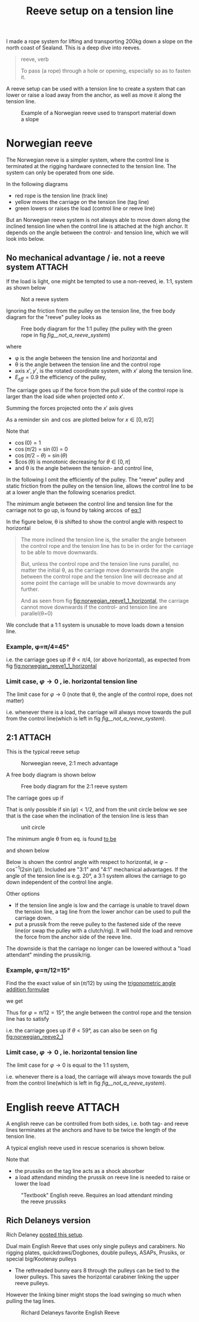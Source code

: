 :PROPERTIES:
:ID:       342198e5-38ba-4988-a5e3-d752b1ca109b
:DIR:      ../.attach/reeve-system-2024
:END:
#+title: Reeve setup on a tension line

#+HUGO_SECTION: post
#+filetags: irata rope-access climbing tension-line
#+hugo_categories: ropes
#+hugo_auto_set_lastmod: t
#+hugo_publishdate: 2024-10-01
#+hugo_bundle: reeve-setup
#+export_file_name: index

I made a rope system for lifting and transporting 200kg down a slope on the north coast of Sealand. This is a deep dive into reeves.

# IT actually works!! Now the image just need to be styled better and clicking the img on the front page should redirect to the post
# #+CAPTION: Example of a Norwegian reeve used to transport material down a slope
# [[attachment:IMG20241008144344.jpg]]

#+HUGO: more

#+begin_quote
reeve, verb

To pass (a rope) through a hole or opening, especially so as to fasten it.
#+end_quote

A reeve setup can be used with a tension line to create a system that can lower or raise a load away from the anchor, as well as move it along the tension line.

#+CAPTION: Example of a Norwegian reeve used to transport material down a slope
[[attachment:IMG20241008144344.jpg]]

* Norwegian reeve
The Norwegian reeve is a simpler system, where the control line is terminated at the rigging hardware connected to the tension line.
The system can only be operated from one side.

In the following diagrams
- red rope is the tension line (track line)
- yellow moves the carriage on the tension line (tag line)
- green lowers or raises the load (control line or reeve line)

But an Norwegian reeve system is not always able to move down along the inclined tension line when the control line is attached at the high anchor.
It depends on the angle between the control- and tension line, which we will look into below.

** No mechanical advantage / ie. not a reeve system :ATTACH:

If the load is light, one might be tempted to use a non-reeved, ie. 1:1, system as shown below

#+NAME: fig__not_a_reeve_system
#+CAPTION: Not a reeve system
[[attachment:no reeve - angled tension line.png]]

Ignoring the friction from the pulley on the tension line, the free body diagram for the "reeve" pulley looks as
#+CAPTION: Free body diagram for the 1:1 pulley (the pulley with the green rope in fig [[fig__not_a_reeve_system]])
[[attachment:reeve_1_1_free_body.jpg]]

where
- φ is the angle between the tension line and horizontal and
- θ is the angle between the tension line and the control rope
- axis \(x',y'\), is the rotated coordinate system, with \(x'\) along the tension line.
- \(E_{eff}=0.9\) the efficiency of the pulley,

The carriage goes up if the force from the pull side of the control rope is larger than the load side when projected onto \(x'\).

Summing the forces projected onto the $x'$ axis gives
#+NAME: eq:1
\begin{align}
\label{eq:1}
T_w\cos(θ) E_{eff} > T_w\cos (π/2 - φ) \iff
\newline
\frac{\cos(θ)} {\cos (π/2 - φ)} = \frac{\cos(θ)} {\sin(φ)} > 1 / E_{eff}
\end{align}

As a reminder $\sin$ and $\cos$ are plotted below for \(x \in [0,π/2]\)

# https://orgmode.org/worg/org-contrib/babel/languages/ob-doc-gnuplot.html
#+CAPTION: Sine and cosine from [0;π]
#+begin_src gnuplot :file img/sine-cosine.png :exports results
reset
set title "Sine and cosine"
set key right box
set samples 100
set auto y
set grid
# set xtics pi
# set xtics (0, "π/4" pi/4, "π/2" pi/2, "3π/4" 3*pi/4, "π" pi)
set xtics (0, "π/4" pi/4, "π/2" pi/2)

plot [0:pi/2]  sin(x),cos(x)
#+end_src

#+RESULTS:
[[file:img/sine-cosine.png]]

Note that
- $\cos(0) = 1$
- $\cos(π/2)$ = $\sin(0)$ = 0
- $\cos(π/2-θ)$ = $\sin(θ)$
- $\cos(θ) is monotonic decreasing for \(θ \in [0,π]\)
- and θ is the angle between the tension- and control line,

In the following I omit the efficiently of the pulley. The "reeve" pulley and static friction from the pulley on the tension line, allows the control line to be at a lower angle than the following scenarios predict.

The minimum angle between the control line and tension line for the carriage not to go up, is found by taking \(\arccos\) of [[eq:1]]

\begin{equation}
\label{eq:5}
θ = π/2 - φ
\end{equation}

# #+NAME: fig:norwegian_reeve1_1_tension_line
# #+CAPTION: Control line angle wrt tension line
# #+begin_src gnuplot :file img/norwegian_reeve_1_1_control_angle.png :exports results
# reset
# set title "Required control rope angle wrt tension line"
# set samples 100
# set grid
# set xlabel "Tension line inclination, φ (°)"
# set ylabel "Control line angle, θ (°)"
# unset key

# # plot [0:90] (pi/2-x*pi/180)*180/pi ,\
# #      x - (pi/2-x*pi/180)*180/pi
# plot [0:90] (pi/2-x*pi/180)*180/pi
# # #+end_src

In the figure below, θ is shifted to show the control angle with respect to horizontal
#+NAME: fig:norwegian_reeve1_1_horizontal
#+CAPTION: Control line angle wrt horizontal
#+begin_src gnuplot :file img/norwegian_reeve_1_1_control_angl_horizontal.png :exports results
reset
# set term svg font "FantasqueSansMono Nerd Font,16"
set title "Required control rope angle wrt horizontal"
set samples 100
set xtics
set grid
set xlabel "Tension line inclination, φ (°)"
set ylabel "Control line angle wrt horizontal, (°)"
unset key

plot [0:90] x - (pi/2-x*pi/180)*180/pi
#+end_src

#+RESULTS: fig:norwegian_reeve1_1_horizontal
[[file:img/norwegian_reeve_1_1_control_angl_horizontal.png]]


#+begin_quote
The more inclined the tension line is, the smaller the angle between the control rope and the tension line has to be in order for the carriage to be able to move downwards.

But, unless the control rope and the tension line runs parallel, no matter the initial θ, as the carriage move downwards the angle between the control rope and the tension line will decrease and at some point the carriage will be unable to move downwards any further.

And as seen from fig [[fig:norwegian_reeve1_1_horizontal]], the carriage cannot move downwards if the control- and tension line are parallel(θ=0)
#+end_quote

We conclude that a 1:1 system is unusable to move loads down a tension line.

*** Example, φ=π/4=45°

\begin{align}
φ=π/4=45°
\\
\cos(θ) > \sin(π/4)
\end{align}

i.e. the carriage goes up if \(θ<π/4\), (or above horizontal), as expected from fig [[fig:norwegian_reeve1_1_horizontal]]

*** Limit case, \(φ \to 0\) , ie. horizontal tension line
The limit case for \(φ \to 0\) (note that θ, the angle of the control rope, does not matter)

\begin{equation}
\lim_{φ\to 0}
\frac{\cos(θ)}{\sin(φ)} \to ∞
\end{equation}

i.e. whenever there is a load, the carriage will always move towards the pull from the control line(which is left in fig [[fig__not_a_reeve_system]]).

** 2:1 :ATTACH:

This is the typical reeve setup

#+CAPTION: Norweegian reeve, 2:1 mech advantage
[[attachment:norweegian reeve - angled tension line.png]]

A free body diagram is shown below
#+CAPTION: Free body diagram for the 2:1 reeve system
[[attachment:reeve_2_1_free_body.jpg]]

The carriage goes up if
\begin{align}
\label{eq:2}
&1/2 T_{w} \cos(θ) > 1/2 T_{w}\cos(π/2 - φ) + 1/2 T_{w}\cos(π/2 - φ) \iff
\\
&\cos(θ) > 2\sin(φ)
\end{align}

That is only possible if \(\sin(φ) < 1/2\), and from the unit circle below we see that is the case when the inclination of the tension line is less than

\begin{equation}
φ < π/6 = 30°
\end{equation}

#+CAPTION: unit circle
[[attachment:Unit-circle-with-90-degrees-highlighted.png]]

The minimum angle θ from eq. \ref{2} is found [[https://www.wolframalpha.com/input?i2d=true&i=solve+%3Dcos%5C%2840%29x%5C%2841%29+%3D+2*cos%5C%2840%29Divide%5Bpi%2C2%5D-k%5C%2841%29%5C%2844%29x%5C%2844%29k%3E0][to be]]

\begin{equation}
\label{eq:6}
θ = \cos^{-1}(2 \sin(φ))
\end{equation}

and shown below

#+NAME: fig:norwegian_reeve2_1
#+CAPTION: Control line angle wrt tension line
#+begin_src gnuplot :file img/norwegian_reeve_2_1_control_angl.png :exports results
reset
set title "Required control rope angle wrt tension line"
set samples 100
set xtics
set grid
set xlabel "Tension line inclination, φ (°)"
set ylabel "Control line angle wrt the tension line, θ (°)"
unset key

plot [0:90] acos(2*sin(x*pi/180)) * 180/pi
#+end_src

#+RESULTS: fig:norwegian_reeve2_1
[[file:img/norwegian_reeve_2_1_control_angl.png]]

Below is shown the control angle with respect to horizontal, ie \( φ - \cos^{-1}(2\sin(φ)) \). Included are "3:1" and "4:1" mechanical advantages.
If the angle of the tension line is e.g. 20°, a 3:1 system allows the carriage to go down independent of the control line angle.

Other options
- If the tension line angle is low and the carriage is unable to travel down the tension line, a tag line from the lower anchor can be used to pull the carriage down.
- put a prussik from the reeve pulley to the fastened side of the reeve line(or swap the pulley with a clutch/rig). It will hold the load and remove the force from the anchor side of the reeve line.
The downside is that the carriage no longer can be lowered without a "load attendant" minding the prussik/rig.

#+NAME: fig:norwegian_reeve2_1_horizontal
#+CAPTION: Control line angle wrt horizontal
#+begin_src gnuplot :file img/norwegian_reeve_2_1_control_angl_horizontal.png :exports results
reset
set title "Required control rope angle wrt horizontal"
set samples 100
set xtics
set grid
set xlabel "Tension line inclination, φ (°)"
set ylabel "Control line angle wrt horizontal, (°)"
set key

plot [0:90] x - acos(1*sin(x*pi/180)) * 180/pi title "1:1" ,\
     x - acos(2*sin(x*pi/180)) * 180/pi title "2:1" ,\
     x - acos(3*sin(x*pi/180)) * 180/pi title "3:1" ,\
     x - acos(4*sin(x*pi/180)) * 180/pi title "4:1"

#+end_src

#+RESULTS: fig:norwegian_reeve2_1_horizontal
[[file:img/norwegian_reeve_2_1_control_angl_horizontal.png]]

*** Example, φ=π/12=15°

Find the the exact value of \( \sin(π/12) \) by using the [[https://en.wikipedia.org/wiki/List_of_trigonometric_identities#Angle_sum_and_difference_identities][trigonometric angle addition formulae]]

\begin{equation}
\label{eq:4}
\sin(α ± ϐ) = \sin(α)\cos(ϐ) ± \cos(α)\sin(ϐ)
\end{equation}

we get
\begin{align}
\sin(π/12) &= \sin(π/3 - π/4) = \sin(π/3) \cos(π/4) - \cos(π/3) \sin(π/4) \\
           &= \sqrt{3}/2 * 1/\sqrt{2} - 1/2 * 1/\sqrt{2} \\
           &= \frac{\sqrt{3}}{2 \sqrt{2}} - \frac{1}{2\sqrt{2}}
           = \frac{\sqrt{6} - \sqrt{2}}{4}
\end{align}

Thus for \(φ=π/12=15°\), the angle between the control rope and the tension line has to satisfy

\begin{align}
\cos(θ) &> 2\sin(π/12) = \frac{\sqrt{6} - \sqrt{2}}{2} \iff \\
      θ &> 2πn ± \cos^{-1} (1/2 (\sqrt{6} - \sqrt{2})) ≅ 1.03rad = 1.03 \frac{180}{π} = 59°
\end{align}

i.e. the carriage goes up if \(θ<59°\), as can also be seen on fig [[fig:norwegian_reeve2_1]]

*** Limit case, \(φ \to 0\) , ie. horizontal tension line
The limit case for \(φ \to 0\) is equal to the 1:1 system,

\begin{equation}
\lim_{φ\to 0}
\frac{\cos(θ)}{\sin(φ)} \to ∞
\end{equation}

i.e. whenever there is a load, the carriage will always move towards the pull from the control line(which is left in fig [[fig__not_a_reeve_system]]).
* English reeve :ATTACH:

A english reeve can be controlled from both sides, i.e. both tag- and reeve lines terminates at the anchors and have to be twice the length of the tension line.

A typical english reeve used in rescue scenarios is shown below.

Note that
- the prussiks on the tag line acts as a shock absorber
- a load attendand minding the prussik on reeve line is needed to raise or lower the load

#+CAPTION: "Textbook" English reeve. Requires an load attendant minding the reeve prussiks
[[attachment:english-reeve-drawing.gif]]

** Rich Delaneys version
Rich Delaney [[https://www.facebook.com/RichardDelaneyRopeLab/photos/there-are-many-ways-to-construct-an-english-reeve-highlineeach-method-has-advant/1028643871999440/][posted this setup]].

Dual main English Reeve that uses only single pulleys and carabiners.
No rigging plates, quickdraws/Dogbones, double pulleys, ASAPs, Prusiks, or special big/Kootenay pulleys

- The rethreaded bunny ears 8 through the pulleys can be tied to the lower pulleys. This saves the horizontal carabiner linking the upper reeve pulleys.
However the linking biner might stops the load swinging so much when pulling the tag lines.


#+CAPTION: Richard Delaneys favorite English Reeve
[[attachment:452670694_1028643875332773_5014259502738878116_n.jpg]]
